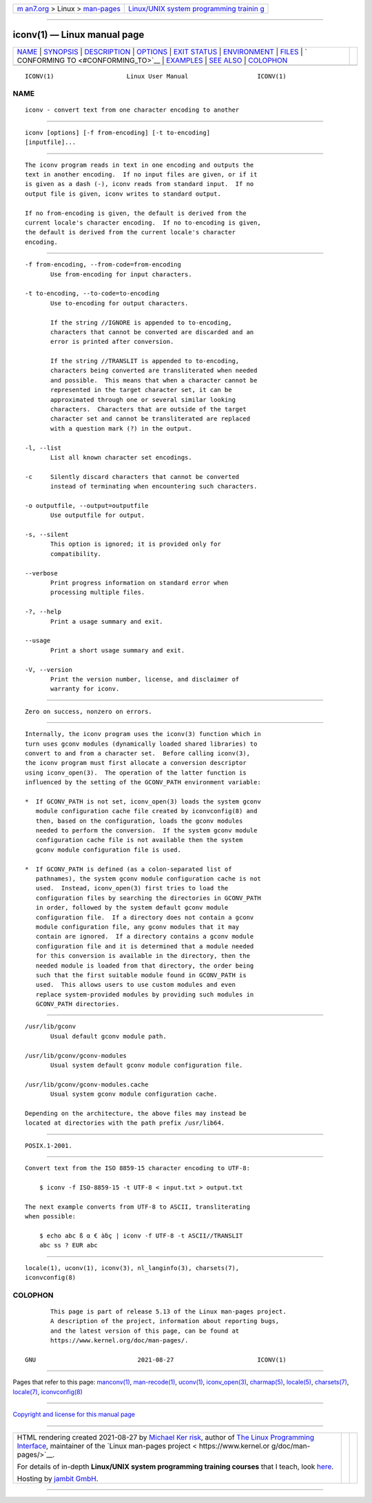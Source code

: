 .. container:: page-top

.. container:: nav-bar

   +----------------------------------+----------------------------------+
   | `m                               | `Linux/UNIX system programming   |
   | an7.org <../../../index.html>`__ | trainin                          |
   | > Linux >                        | g <http://man7.org/training/>`__ |
   | `man-pages <../index.html>`__    |                                  |
   +----------------------------------+----------------------------------+

--------------

iconv(1) — Linux manual page
============================

+-----------------------------------+-----------------------------------+
| `NAME <#NAME>`__ \|               |                                   |
| `SYNOPSIS <#SYNOPSIS>`__ \|       |                                   |
| `DESCRIPTION <#DESCRIPTION>`__ \| |                                   |
| `OPTIONS <#OPTIONS>`__ \|         |                                   |
| `EXIT STATUS <#EXIT_STATUS>`__ \| |                                   |
| `ENVIRONMENT <#ENVIRONMENT>`__ \| |                                   |
| `FILES <#FILES>`__ \|             |                                   |
| `                                 |                                   |
| CONFORMING TO <#CONFORMING_TO>`__ |                                   |
| \| `EXAMPLES <#EXAMPLES>`__ \|    |                                   |
| `SEE ALSO <#SEE_ALSO>`__ \|       |                                   |
| `COLOPHON <#COLOPHON>`__          |                                   |
+-----------------------------------+-----------------------------------+
| .. container:: man-search-box     |                                   |
+-----------------------------------+-----------------------------------+

::

   ICONV(1)                    Linux User Manual                   ICONV(1)

NAME
-------------------------------------------------

::

          iconv - convert text from one character encoding to another


---------------------------------------------------------

::

          iconv [options] [-f from-encoding] [-t to-encoding]
          [inputfile]...


---------------------------------------------------------------

::

          The iconv program reads in text in one encoding and outputs the
          text in another encoding.  If no input files are given, or if it
          is given as a dash (-), iconv reads from standard input.  If no
          output file is given, iconv writes to standard output.

          If no from-encoding is given, the default is derived from the
          current locale's character encoding.  If no to-encoding is given,
          the default is derived from the current locale's character
          encoding.


-------------------------------------------------------

::

          -f from-encoding, --from-code=from-encoding
                 Use from-encoding for input characters.

          -t to-encoding, --to-code=to-encoding
                 Use to-encoding for output characters.

                 If the string //IGNORE is appended to to-encoding,
                 characters that cannot be converted are discarded and an
                 error is printed after conversion.

                 If the string //TRANSLIT is appended to to-encoding,
                 characters being converted are transliterated when needed
                 and possible.  This means that when a character cannot be
                 represented in the target character set, it can be
                 approximated through one or several similar looking
                 characters.  Characters that are outside of the target
                 character set and cannot be transliterated are replaced
                 with a question mark (?) in the output.

          -l, --list
                 List all known character set encodings.

          -c     Silently discard characters that cannot be converted
                 instead of terminating when encountering such characters.

          -o outputfile, --output=outputfile
                 Use outputfile for output.

          -s, --silent
                 This option is ignored; it is provided only for
                 compatibility.

          --verbose
                 Print progress information on standard error when
                 processing multiple files.

          -?, --help
                 Print a usage summary and exit.

          --usage
                 Print a short usage summary and exit.

          -V, --version
                 Print the version number, license, and disclaimer of
                 warranty for iconv.


---------------------------------------------------------------

::

          Zero on success, nonzero on errors.


---------------------------------------------------------------

::

          Internally, the iconv program uses the iconv(3) function which in
          turn uses gconv modules (dynamically loaded shared libraries) to
          convert to and from a character set.  Before calling iconv(3),
          the iconv program must first allocate a conversion descriptor
          using iconv_open(3).  The operation of the latter function is
          influenced by the setting of the GCONV_PATH environment variable:

          *  If GCONV_PATH is not set, iconv_open(3) loads the system gconv
             module configuration cache file created by iconvconfig(8) and
             then, based on the configuration, loads the gconv modules
             needed to perform the conversion.  If the system gconv module
             configuration cache file is not available then the system
             gconv module configuration file is used.

          *  If GCONV_PATH is defined (as a colon-separated list of
             pathnames), the system gconv module configuration cache is not
             used.  Instead, iconv_open(3) first tries to load the
             configuration files by searching the directories in GCONV_PATH
             in order, followed by the system default gconv module
             configuration file.  If a directory does not contain a gconv
             module configuration file, any gconv modules that it may
             contain are ignored.  If a directory contains a gconv module
             configuration file and it is determined that a module needed
             for this conversion is available in the directory, then the
             needed module is loaded from that directory, the order being
             such that the first suitable module found in GCONV_PATH is
             used.  This allows users to use custom modules and even
             replace system-provided modules by providing such modules in
             GCONV_PATH directories.


---------------------------------------------------

::

          /usr/lib/gconv
                 Usual default gconv module path.

          /usr/lib/gconv/gconv-modules
                 Usual system default gconv module configuration file.

          /usr/lib/gconv/gconv-modules.cache
                 Usual system gconv module configuration cache.

          Depending on the architecture, the above files may instead be
          located at directories with the path prefix /usr/lib64.


-------------------------------------------------------------------

::

          POSIX.1-2001.


---------------------------------------------------------

::

          Convert text from the ISO 8859-15 character encoding to UTF-8:

              $ iconv -f ISO-8859-15 -t UTF-8 < input.txt > output.txt

          The next example converts from UTF-8 to ASCII, transliterating
          when possible:

              $ echo abc ß α € àḃç | iconv -f UTF-8 -t ASCII//TRANSLIT
              abc ss ? EUR abc


---------------------------------------------------------

::

          locale(1), uconv(1), iconv(3), nl_langinfo(3), charsets(7),
          iconvconfig(8)

COLOPHON
---------------------------------------------------------

::

          This page is part of release 5.13 of the Linux man-pages project.
          A description of the project, information about reporting bugs,
          and the latest version of this page, can be found at
          https://www.kernel.org/doc/man-pages/.

   GNU                            2021-08-27                       ICONV(1)

--------------

Pages that refer to this page: `manconv(1) <../man1/manconv.1.html>`__, 
`man-recode(1) <../man1/man-recode.1.html>`__, 
`uconv(1) <../man1/uconv.1.html>`__, 
`iconv_open(3) <../man3/iconv_open.3.html>`__, 
`charmap(5) <../man5/charmap.5.html>`__, 
`locale(5) <../man5/locale.5.html>`__, 
`charsets(7) <../man7/charsets.7.html>`__, 
`locale(7) <../man7/locale.7.html>`__, 
`iconvconfig(8) <../man8/iconvconfig.8.html>`__

--------------

`Copyright and license for this manual
page <../man1/iconv.1.license.html>`__

--------------

.. container:: footer

   +-----------------------+-----------------------+-----------------------+
   | HTML rendering        |                       | |Cover of TLPI|       |
   | created 2021-08-27 by |                       |                       |
   | `Michael              |                       |                       |
   | Ker                   |                       |                       |
   | risk <https://man7.or |                       |                       |
   | g/mtk/index.html>`__, |                       |                       |
   | author of `The Linux  |                       |                       |
   | Programming           |                       |                       |
   | Interface <https:     |                       |                       |
   | //man7.org/tlpi/>`__, |                       |                       |
   | maintainer of the     |                       |                       |
   | `Linux man-pages      |                       |                       |
   | project <             |                       |                       |
   | https://www.kernel.or |                       |                       |
   | g/doc/man-pages/>`__. |                       |                       |
   |                       |                       |                       |
   | For details of        |                       |                       |
   | in-depth **Linux/UNIX |                       |                       |
   | system programming    |                       |                       |
   | training courses**    |                       |                       |
   | that I teach, look    |                       |                       |
   | `here <https://ma     |                       |                       |
   | n7.org/training/>`__. |                       |                       |
   |                       |                       |                       |
   | Hosting by `jambit    |                       |                       |
   | GmbH                  |                       |                       |
   | <https://www.jambit.c |                       |                       |
   | om/index_en.html>`__. |                       |                       |
   +-----------------------+-----------------------+-----------------------+

--------------

.. container:: statcounter

   |Web Analytics Made Easy - StatCounter|

.. |Cover of TLPI| image:: https://man7.org/tlpi/cover/TLPI-front-cover-vsmall.png
   :target: https://man7.org/tlpi/
.. |Web Analytics Made Easy - StatCounter| image:: https://c.statcounter.com/7422636/0/9b6714ff/1/
   :class: statcounter
   :target: https://statcounter.com/
